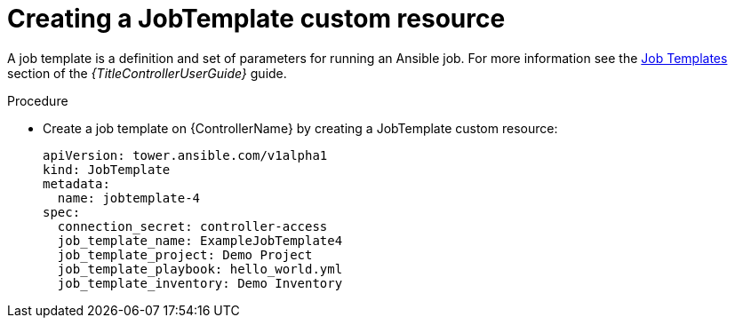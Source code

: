 
[id="proc-create-a-jobtemplate_{context}"]

= Creating a JobTemplate custom resource

A job template is a definition and set of parameters for running an Ansible job. For more information see the link:{BaseURL}/red_hat_ansible_automation_platform/{PlatformVers}/html-single/using_automation_execution/index#controller-job-templates[Job Templates] section of the _{TitleControllerUserGuide}_ guide.

.Procedure

* Create a job template on {ControllerName} by creating a JobTemplate custom resource:
+
----
apiVersion: tower.ansible.com/v1alpha1
kind: JobTemplate
metadata:
  name: jobtemplate-4
spec:
  connection_secret: controller-access
  job_template_name: ExampleJobTemplate4
  job_template_project: Demo Project
  job_template_playbook: hello_world.yml
  job_template_inventory: Demo Inventory
----